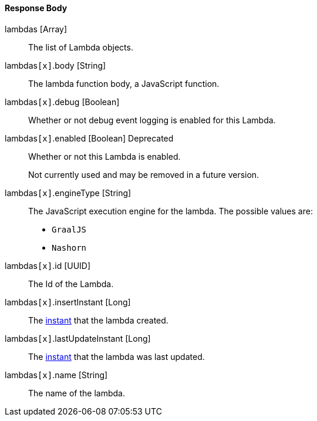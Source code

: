 ==== Response Body

[.api]
[field]#lambdas# [type]#[Array]#::
The list of Lambda objects.

[field]#lambdas``[x]``.body# [type]#[String]#::
The lambda function body, a JavaScript function.

[field]#lambdas``[x]``.debug# [type]#[Boolean]#::
Whether or not debug event logging is enabled for this Lambda.

[field]#lambdas``[x]``.enabled# [type]#[Boolean]# [deprecated]#Deprecated#::
Whether or not this Lambda is enabled.
+
Not currently used and may be removed in a future version.

[field]#lambdas``[x]``.engineType# [type]#[String]#::
The JavaScript execution engine for the lambda. The possible values are:
+
* `GraalJS`
* `Nashorn` 

[field]#lambdas``[x]``.id# [type]#[UUID]#::
The Id of the Lambda.

[field]#lambdas``[x]``.insertInstant# [type]#[Long]#::
The link:/docs/v1/tech/reference/data-types#instants[instant] that the lambda created.

[field]#lambdas``[x]``.lastUpdateInstant# [type]#[Long]#::
The link:/docs/v1/tech/reference/data-types#instants[instant] that the lambda was last updated.

[field]#lambdas``[x]``.name# [type]#[String]#::
The name of the lambda.

